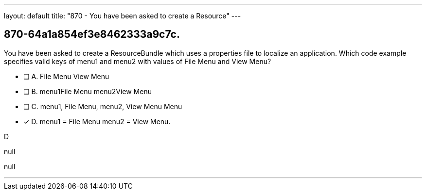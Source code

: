 ---
layout: default 
title: "870 - You have been asked to create a Resource"
---


[.question]
== 870-64a1a854ef3e8462333a9c7c.


****

[.query]
--
You have been asked to create a ResourceBundle which uses a properties file to localize an application.
Which code example specifies valid keys of menu1 and menu2 with values of File Menu and View Menu?


--

[.list]
--
* [ ] A. File Menu View Menu
* [ ] B. menu1File Menu menu2View Menu
* [ ] C. menu1, File Menu, menu2, View Menu Menu
* [*] D. menu1 = File Menu menu2 = View Menu.

--
****

[.answer]
D

[.explanation]
--
null
--

[.ka]
null

'''


